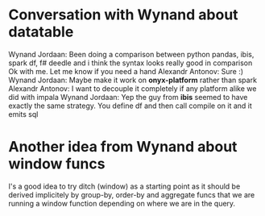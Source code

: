 * Conversation with Wynand about datatable

Wynand Jordaan:
	Been doing a comparison between python pandas, ibis, spark df, f# deedle and i think the syntax looks really good in comparison
	Ok with me. Let me know if you need a hand
Alexandr Antonov:
	Sure :)
Wynand Jordaan:
	Maybe make it work on *onyx-platform* rather than spark
Alexandr Antonov:
	I want to decouple it completely if any platform alike we did with impala
Wynand Jordaan:
	Yep the guy from *ibis* seemed to have exactly the same strategy. You define df and then call compile on it and it emits sql

* Another idea from Wynand about window funcs

I's a good idea to try ditch (window) as a starting point as it should be derived implicitely by group-by, order-by and aggregate funcs that we are running a window function depending on where we are in the query.
